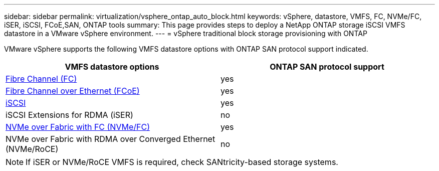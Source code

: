 ---
sidebar: sidebar
permalink: virtualization/vsphere_ontap_auto_block.html
keywords: vSphere, datastore, VMFS, FC, NVMe/FC, iSER, iSCSI, FCoE,SAN, ONTAP tools
summary: This page provides steps to deploy a NetApp ONTAP storage iSCSI VMFS datastore in a VMware vSphere environment.
---
= vSphere traditional block storage provisioning with ONTAP

:hardbreaks:
:nofooter:
:icons: font
:linkattrs:
:imagesdir: ./../media/
:scriptsdir: ./../scripts/
:author: Suresh Thoppay, TME - Hybrid Cloud Solutions

[.lead]
VMware vSphere supports the following VMFS datastore options with ONTAP SAN protocol support indicated.

[width=100%, cols="50%, 50%", frame=none, grid=rows, options="header"]
|===
| VMFS datastore options
| ONTAP SAN protocol support
//
a| link:vsphere_ontap_auto_block_fc.html[Fibre Channel (FC)] | yes
a| link:vsphere_ontap_auto_block_fcoe.html[Fibre Channel over Ethernet (FCoE)] | yes
a| link:vsphere_ontap_auto_block_iscsi.html[iSCSI] | yes
| iSCSI Extensions for RDMA (iSER) | no
a| link:vsphere_ontap_auto_block_nvmeof.html[NVMe over Fabric with FC (NVMe/FC)] | yes
| NVMe over Fabric with RDMA over Converged Ethernet (NVMe/RoCE) | no
|===

NOTE: If iSER or NVMe/RoCE VMFS is required, check SANtricity-based storage systems.
